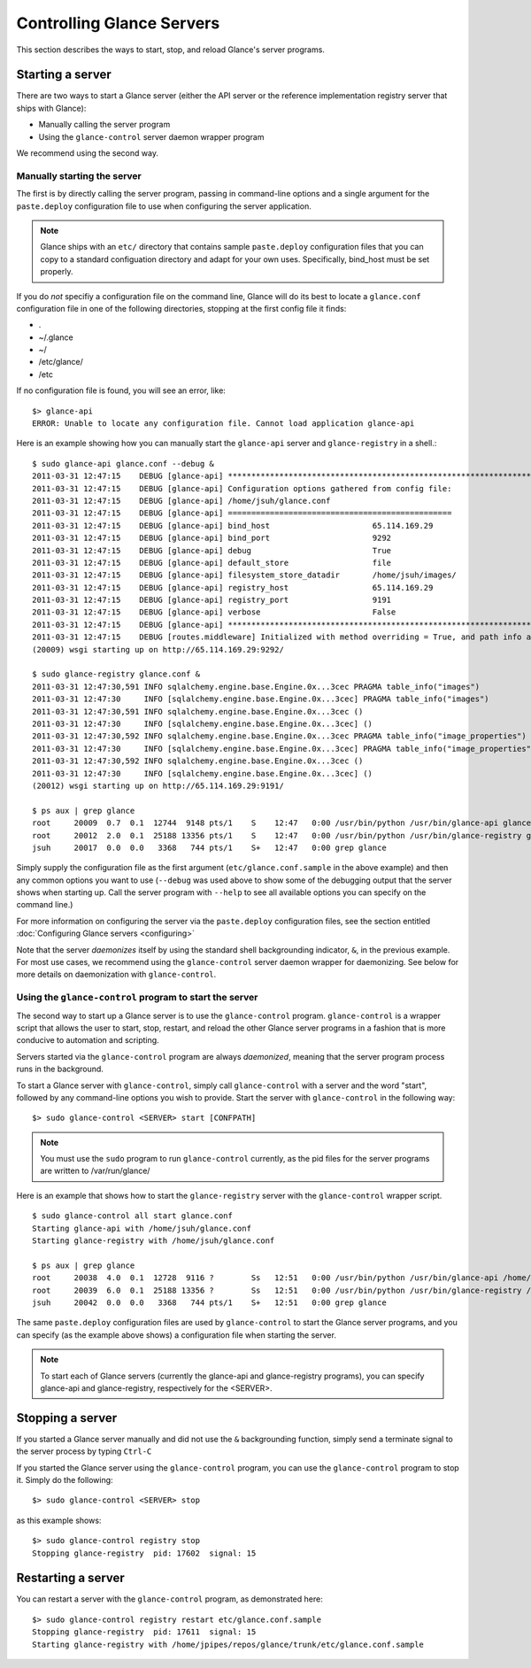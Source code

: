..
      Copyright 2011 OpenStack, LLC
      All Rights Reserved.

      Licensed under the Apache License, Version 2.0 (the "License"); you may
      not use this file except in compliance with the License. You may obtain
      a copy of the License at

          http://www.apache.org/licenses/LICENSE-2.0

      Unless required by applicable law or agreed to in writing, software
      distributed under the License is distributed on an "AS IS" BASIS, WITHOUT
      WARRANTIES OR CONDITIONS OF ANY KIND, either express or implied. See the
      License for the specific language governing permissions and limitations
      under the License.

Controlling Glance Servers
==========================

This section describes the ways to start, stop, and reload Glance's server
programs.

Starting a server
-----------------

There are two ways to start a Glance server (either the API server or the
reference implementation registry server that ships with Glance):

* Manually calling the server program

* Using the ``glance-control`` server daemon wrapper program

We recommend using the second way.

Manually starting the server
~~~~~~~~~~~~~~~~~~~~~~~~~~~~

The first is by directly calling the server program, passing in command-line
options and a single argument for the ``paste.deploy`` configuration file to
use when configuring the server application.

.. note::

  Glance ships with an ``etc/`` directory that contains sample ``paste.deploy``
  configuration files that you can copy to a standard configuation directory and
  adapt for your own uses. Specifically, bind_host must be set properly.

If you do `not` specifiy a configuration file on the command line, Glance will
do its best to locate a ``glance.conf`` configuration file in one of the
following directories, stopping at the first config file it finds:

* .

* ~/.glance

* ~/

* /etc/glance/

* /etc

If no configuration file is found, you will see an error, like::

  $> glance-api
  ERROR: Unable to locate any configuration file. Cannot load application glance-api

Here is an example showing how you can manually start the ``glance-api`` server and ``glance-registry`` in a shell.::

  $ sudo glance-api glance.conf --debug &  
  2011-03-31 12:47:15    DEBUG [glance-api] ********************************************************************************
  2011-03-31 12:47:15    DEBUG [glance-api] Configuration options gathered from config file:
  2011-03-31 12:47:15    DEBUG [glance-api] /home/jsuh/glance.conf
  2011-03-31 12:47:15    DEBUG [glance-api] ================================================
  2011-03-31 12:47:15    DEBUG [glance-api] bind_host                      65.114.169.29
  2011-03-31 12:47:15    DEBUG [glance-api] bind_port                      9292
  2011-03-31 12:47:15    DEBUG [glance-api] debug                          True
  2011-03-31 12:47:15    DEBUG [glance-api] default_store                  file
  2011-03-31 12:47:15    DEBUG [glance-api] filesystem_store_datadir       /home/jsuh/images/
  2011-03-31 12:47:15    DEBUG [glance-api] registry_host                  65.114.169.29
  2011-03-31 12:47:15    DEBUG [glance-api] registry_port                  9191
  2011-03-31 12:47:15    DEBUG [glance-api] verbose                        False
  2011-03-31 12:47:15    DEBUG [glance-api] ********************************************************************************
  2011-03-31 12:47:15    DEBUG [routes.middleware] Initialized with method overriding = True, and path info altering = True
  (20009) wsgi starting up on http://65.114.169.29:9292/

  $ sudo glance-registry glance.conf &  
  2011-03-31 12:47:30,591 INFO sqlalchemy.engine.base.Engine.0x...3cec PRAGMA table_info("images")
  2011-03-31 12:47:30     INFO [sqlalchemy.engine.base.Engine.0x...3cec] PRAGMA table_info("images")
  2011-03-31 12:47:30,591 INFO sqlalchemy.engine.base.Engine.0x...3cec ()
  2011-03-31 12:47:30     INFO [sqlalchemy.engine.base.Engine.0x...3cec] ()
  2011-03-31 12:47:30,592 INFO sqlalchemy.engine.base.Engine.0x...3cec PRAGMA table_info("image_properties")
  2011-03-31 12:47:30     INFO [sqlalchemy.engine.base.Engine.0x...3cec] PRAGMA table_info("image_properties")
  2011-03-31 12:47:30,592 INFO sqlalchemy.engine.base.Engine.0x...3cec ()
  2011-03-31 12:47:30     INFO [sqlalchemy.engine.base.Engine.0x...3cec] ()
  (20012) wsgi starting up on http://65.114.169.29:9191/

  $ ps aux | grep glance
  root     20009  0.7  0.1  12744  9148 pts/1    S    12:47   0:00 /usr/bin/python /usr/bin/glance-api glance.conf --debug
  root     20012  2.0  0.1  25188 13356 pts/1    S    12:47   0:00 /usr/bin/python /usr/bin/glance-registry glance.conf
  jsuh     20017  0.0  0.0   3368   744 pts/1    S+   12:47   0:00 grep glance

Simply supply the configuration file as the first argument
(``etc/glance.conf.sample`` in the above example) and then any common options
you want to use (``--debug`` was used above to show some of the debugging
output that the server shows when starting up. Call the server program
with ``--help`` to see all available options you can specify on the
command line.)

For more information on configuring the server via the ``paste.deploy``
configuration files, see the section entitled
:doc:`Configuring Glance servers <configuring>`

Note that the server `daemonizes` itself by using the standard
shell backgrounding indicator, ``&``, in the previous example. For most use cases, we recommend
using the ``glance-control`` server daemon wrapper for daemonizing. See below
for more details on daemonization with ``glance-control``.

Using the ``glance-control`` program to start the server
~~~~~~~~~~~~~~~~~~~~~~~~~~~~~~~~~~~~~~~~~~~~~~~~~~~~~~~~

The second way to start up a Glance server is to use the ``glance-control``
program. ``glance-control`` is a wrapper script that allows the user to
start, stop, restart, and reload the other Glance server programs in
a fashion that is more conducive to automation and scripting.

Servers started via the ``glance-control`` program are always `daemonized`,
meaning that the server program process runs in the background.

To start a Glance server with ``glance-control``, simply call
``glance-control`` with a server and the word "start", followed by
any command-line options you wish to provide. Start the server with ``glance-control``
in the following way::

  $> sudo glance-control <SERVER> start [CONFPATH]

.. note::

  You must use the ``sudo`` program to run ``glance-control`` currently, as the
  pid files for the server programs are written to /var/run/glance/

Here is an example that shows how to start the ``glance-registry`` server
with the ``glance-control`` wrapper script. ::


  $ sudo glance-control all start glance.conf
  Starting glance-api with /home/jsuh/glance.conf
  Starting glance-registry with /home/jsuh/glance.conf

  $ ps aux | grep glance
  root     20038  4.0  0.1  12728  9116 ?        Ss   12:51   0:00 /usr/bin/python /usr/bin/glance-api /home/jsuh/glance.conf
  root     20039  6.0  0.1  25188 13356 ?        Ss   12:51   0:00 /usr/bin/python /usr/bin/glance-registry /home/jsuh/glance.conf
  jsuh     20042  0.0  0.0   3368   744 pts/1    S+   12:51   0:00 grep glance

 
The same ``paste.deploy`` configuration files are used by ``glance-control``
to start the Glance server programs, and you can specify (as the example above
shows) a configuration file when starting the server.

.. note::

  To start each of Glance servers (currently the glance-api and glance-registry
  programs), you can specify glance-api and glance-registry, respectively for the <SERVER>.

Stopping a server
-----------------

If you started a Glance server manually and did not use the ``&`` backgrounding
function, simply send a terminate signal to the server process by typing
``Ctrl-C``

If you started the Glance server using the ``glance-control`` program, you can
use the ``glance-control`` program to stop it. Simply do the following::

  $> sudo glance-control <SERVER> stop

as this example shows::

  $> sudo glance-control registry stop
  Stopping glance-registry  pid: 17602  signal: 15

Restarting a server
-------------------

You can restart a server with the ``glance-control`` program, as demonstrated
here::

  $> sudo glance-control registry restart etc/glance.conf.sample
  Stopping glance-registry  pid: 17611  signal: 15
  Starting glance-registry with /home/jpipes/repos/glance/trunk/etc/glance.conf.sample
